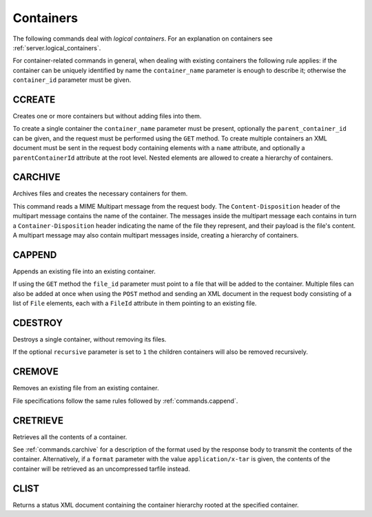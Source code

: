 Containers
==========

The following commands deal with *logical containers*. For an explanation on
containers see :ref:`server.logical_containers`.

For container-related commands in general, when dealing with existing containers
the following rule applies: if the container can be uniquely identified by name
the ``container_name`` parameter is enough to describe it; otherwise the
``container_id`` parameter must be given.


CCREATE
-------

Creates one or more containers but without adding files into them.

To create a single container the ``container_name`` parameter must be present,
optionally the ``parent_container_id`` can be given, and the request must be
performed using the ``GET`` method.
To create multiple containers an XML document must be sent in the request body
containing elements with a ``name`` attribute, and optionally a
``parentContainerId`` attribute at the root level. Nested elements are allowed
to create a hierarchy of containers.

.. _commands.carchive:

CARCHIVE
--------

Archives files and creates the necessary containers for them.

This command reads a MIME Multipart message from the request body. The
``Content-Disposition`` header of the multipart message contains the name of the
container. The messages inside the multipart message each contains in turn a
``Container-Disposition`` header indicating the name of the file they represent,
and their payload is the file's content. A multipart message may also contain
multipart messages inside, creating a hierarchy of containers.

.. _commands.cappend:

CAPPEND
-------

Appends an existing file into an existing container.

If using the ``GET`` method the ``file_id`` parameter must point to a file that
will be added to the container. Multiple files can also be added at once when
using the ``POST`` method and sending an XML document in the request body
consisting of a list of ``File`` elements, each with a ``FileId`` attribute in
them pointing to an existing file.

CDESTROY
--------

Destroys a single container, without removing its files.

If the optional ``recursive`` parameter is set to ``1``  the children containers
will also be removed recursively.

CREMOVE
-------

Removes an existing file from an existing container.

File specifications follow the same rules followed by :ref:`commands.cappend`.

CRETRIEVE
---------

Retrieves all the contents of a container.

See :ref:`commands.carchive` for a description of the format used by the
response body to transmit the contents of the container.
Alternatively,
if a ``format`` parameter with the value ``application/x-tar`` is given,
the contents of the container will be retrieved
as an uncompressed tarfile instead.

CLIST
-----

Returns a status XML document containing the container hierarchy rooted at the
specified container.
